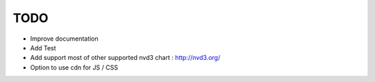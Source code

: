 
TODO
====

* Improve documentation

* Add Test

* Add support most of other supported nvd3 chart : http://nvd3.org/

* Option to use cdn for JS / CSS
